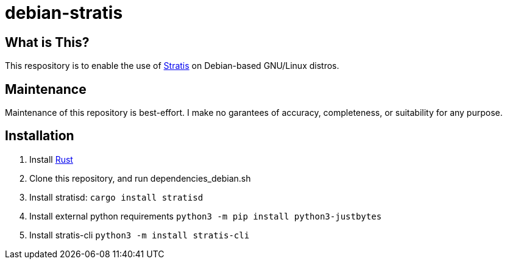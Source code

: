 :hide-uri-scheme:
= debian-stratis

== What is This?
This respository is to enable the use of https://stratis-storage.github.io/[Stratis] on Debian-based GNU/Linux distros.

== Maintenance
Maintenance of this repository is best-effort.  I make no garantees of accuracy, completeness, or suitability for any purpose.

== Installation

1. Install https://www.rust-lang.org/[Rust]
2. Clone this repository, and run dependencies_debian.sh
3. Install stratisd: ```cargo install stratisd```
4. Install external python requirements ```python3 -m pip install python3-justbytes```
5. Install stratis-cli ```python3 -m install stratis-cli```
